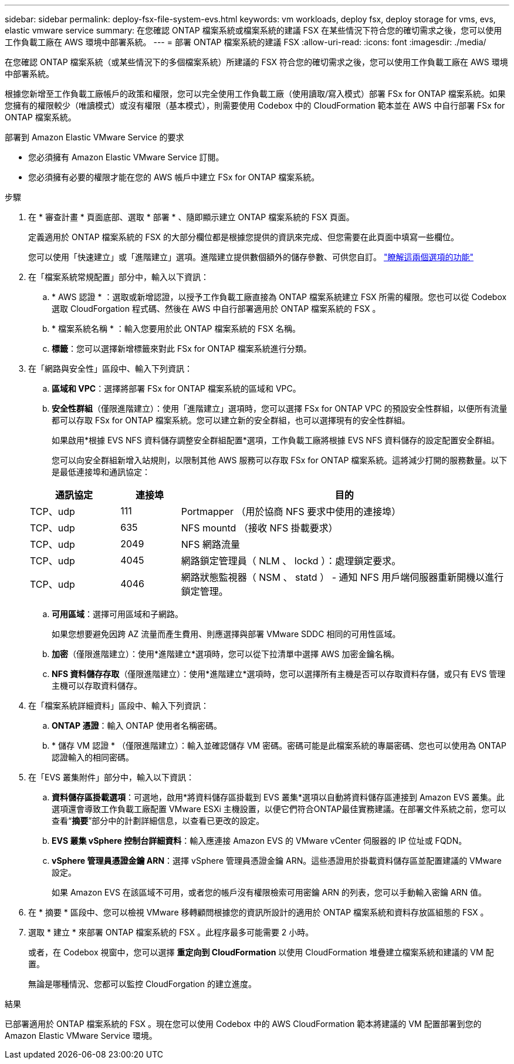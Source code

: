 ---
sidebar: sidebar 
permalink: deploy-fsx-file-system-evs.html 
keywords: vm workloads, deploy fsx, deploy storage for vms, evs, elastic vmware service 
summary: 在您確認 ONTAP 檔案系統或檔案系統的建議 FSX 在某些情況下符合您的確切需求之後，您可以使用工作負載工廠在 AWS 環境中部署系統。 
---
= 部署 ONTAP 檔案系統的建議 FSX
:allow-uri-read: 
:icons: font
:imagesdir: ./media/


[role="lead"]
在您確認 ONTAP 檔案系統（或某些情況下的多個檔案系統）所建議的 FSX 符合您的確切需求之後，您可以使用工作負載工廠在 AWS 環境中部署系統。

根據您新增至工作負載工廠帳戶的政策和權限，您可以完全使用工作負載工廠（使用讀取/寫入模式）部署 FSx for ONTAP 檔案系統。如果您擁有的權限較少（唯讀模式）或沒有權限（基本模式），則需要使用 Codebox 中的 CloudFormation 範本並在 AWS 中自行部署 FSx for ONTAP 檔案系統。

.部署到 Amazon Elastic VMware Service 的要求
* 您必須擁有 Amazon Elastic VMware Service 訂閱。
* 您必須擁有必要的權限才能在您的 AWS 帳戶中建立 FSx for ONTAP 檔案系統。


.步驟
. 在 * 審查計畫 * 頁面底部、選取 * 部署 * 、隨即顯示建立 ONTAP 檔案系統的 FSX 頁面。
+
定義適用於 ONTAP 檔案系統的 FSX 的大部分欄位都是根據您提供的資訊來完成、但您需要在此頁面中填寫一些欄位。

+
您可以使用「快速建立」或「進階建立」選項。進階建立提供數個額外的儲存參數、可供您自訂。 https://docs.netapp.com/us-en/workload-fsx-ontap/create-file-system.html["瞭解這兩個選項的功能"]

. 在「檔案系統常規配置」部分中，輸入以下資訊：
+
.. * AWS 認證 * ：選取或新增認證，以授予工作負載工廠直接為 ONTAP 檔案系統建立 FSX 所需的權限。您也可以從 Codebox 選取 CloudForgation 程式碼、然後在 AWS 中自行部署適用於 ONTAP 檔案系統的 FSX 。
.. * 檔案系統名稱 * ：輸入您要用於此 ONTAP 檔案系統的 FSX 名稱。
.. *標籤*：您可以選擇新增標籤來對此 FSx for ONTAP 檔案系統進行分類。


. 在「網路與安全性」區段中、輸入下列資訊：
+
.. *區域和 VPC*：選擇將部署 FSx for ONTAP 檔案系統的區域和 VPC。
.. *安全性群組*（僅限進階建立）：使用「進階建立」選項時，您可以選擇 FSx for ONTAP VPC 的預設安全性群組，以便所有流量都可以存取 FSx for ONTAP 檔案系統。您可以建立新的安全群組，也可以選擇現有的安全性群組。
+
如果啟用*根據 EVS NFS 資料儲存調整安全群組配置*選項，工作負載工廠將根據 EVS NFS 資料儲存的設定配置安全群組。

+
您可以向安全群組新增入站規則，以限制其他 AWS 服務可以存取 FSx for ONTAP 檔案系統。這將減少打開的服務數量。以下是最低連接埠和通訊協定：

+
[cols="15,10,55"]
|===
| 通訊協定 | 連接埠 | 目的 


| TCP、udp | 111 | Portmapper （用於協商 NFS 要求中使用的連接埠） 


| TCP、udp | 635 | NFS mountd （接收 NFS 掛載要求） 


| TCP、udp | 2049 | NFS 網路流量 


| TCP、udp | 4045 | 網路鎖定管理員（ NLM 、 lockd ）：處理鎖定要求。 


| TCP、udp | 4046 | 網路狀態監視器（ NSM 、 statd ） - 通知 NFS 用戶端伺服器重新開機以進行鎖定管理。 
|===
.. *可用區域*：選擇可用區域和子網路。
+
如果您想要避免因跨 AZ 流量而產生費用、則應選擇與部署 VMware SDDC 相同的可用性區域。

.. *加密*（僅限進階建立）：使用*進階建立*選項時，您可以從下拉清單中選擇 AWS 加密金鑰名稱。
.. *NFS 資料儲存存取*（僅限進階建立）：使用*進階建立*選項時，您可以選擇所有主機是否可以存取資料存儲，或只有 EVS 管理主機可以存取資料儲存。


. 在「檔案系統詳細資料」區段中、輸入下列資訊：
+
.. *ONTAP 憑證*：輸入 ONTAP 使用者名稱密碼。
.. * 儲存 VM 認證 * （僅限進階建立）：輸入並確認儲存 VM 密碼。密碼可能是此檔案系統的專屬密碼、您也可以使用為 ONTAP 認證輸入的相同密碼。


. 在「EVS 叢集附件」部分中，輸入以下資訊：
+
.. *資料儲存區掛載選項*：可選地，啟用*將資料儲存區掛載到 EVS 叢集*選項以自動將資料儲存區連接到 Amazon EVS 叢集。此選項還會導致工作負載工廠配置 VMware ESXi 主機設置，以便它們符合ONTAP最佳實務建議。在部署文件系統之前，您可以查看“*摘要*”部分中的計劃詳細信息，以查看已更改的設定。
.. *EVS 叢集 vSphere 控制台詳細資料*：輸入應連接 Amazon EVS 的 VMware vCenter 伺服器的 IP 位址或 FQDN。
.. *vSphere 管理員憑證金鑰 ARN*：選擇 vSphere 管理員憑證金鑰 ARN。這些憑證用於掛載資料儲存區並配置建議的 VMware 設定。
+
如果 Amazon EVS 在該區域不可用，或者您的帳戶沒有權限檢索可用密鑰 ARN 的列表，您可以手動輸入密鑰 ARN 值。



. 在 * 摘要 * 區段中、您可以檢視 VMware 移轉顧問根據您的資訊所設計的適用於 ONTAP 檔案系統和資料存放區組態的 FSX 。
. 選取 * 建立 * 來部署 ONTAP 檔案系統的 FSX 。此程序最多可能需要 2 小時。
+
或者，在 Codebox 視窗中，您可以選擇 *重定向到 CloudFormation* 以使用 CloudFormation 堆疊建立檔案系統和建議的 VM 配置。

+
無論是哪種情況、您都可以監控 CloudForgation 的建立進度。



.結果
已部署適用於 ONTAP 檔案系統的 FSX 。現在您可以使用 Codebox 中的 AWS CloudFormation 範本將建議的 VM 配置部署到您的 Amazon Elastic VMware Service 環境。
